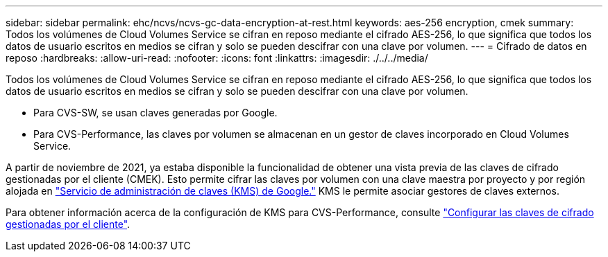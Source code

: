 ---
sidebar: sidebar 
permalink: ehc/ncvs/ncvs-gc-data-encryption-at-rest.html 
keywords: aes-256 encryption, cmek 
summary: Todos los volúmenes de Cloud Volumes Service se cifran en reposo mediante el cifrado AES-256, lo que significa que todos los datos de usuario escritos en medios se cifran y solo se pueden descifrar con una clave por volumen. 
---
= Cifrado de datos en reposo
:hardbreaks:
:allow-uri-read: 
:nofooter: 
:icons: font
:linkattrs: 
:imagesdir: ./../../media/


[role="lead"]
Todos los volúmenes de Cloud Volumes Service se cifran en reposo mediante el cifrado AES-256, lo que significa que todos los datos de usuario escritos en medios se cifran y solo se pueden descifrar con una clave por volumen.

* Para CVS-SW, se usan claves generadas por Google.
* Para CVS-Performance, las claves por volumen se almacenan en un gestor de claves incorporado en Cloud Volumes Service.


A partir de noviembre de 2021, ya estaba disponible la funcionalidad de obtener una vista previa de las claves de cifrado gestionadas por el cliente (CMEK). Esto permite cifrar las claves por volumen con una clave maestra por proyecto y por región alojada en https://cloud.google.com/kms/docs["Servicio de administración de claves (KMS) de Google."^] KMS le permite asociar gestores de claves externos.

Para obtener información acerca de la configuración de KMS para CVS-Performance, consulte https://cloud.google.com/architecture/partners/netapp-cloud-volumes/customer-managed-keys?hl=en_US["Configurar las claves de cifrado gestionadas por el cliente"^].
